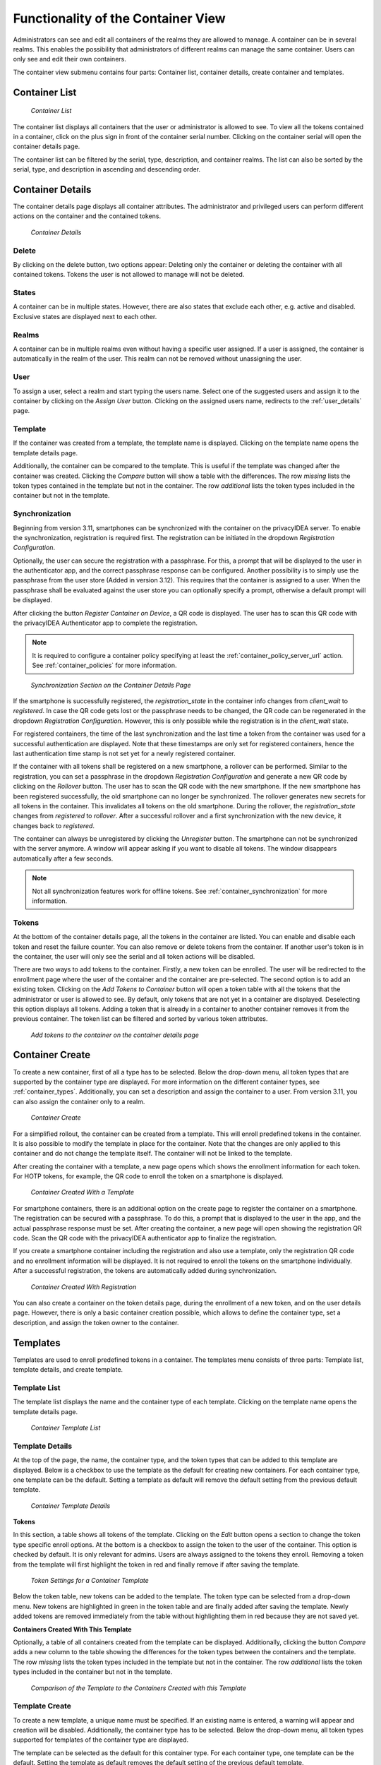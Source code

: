 .. _container_functionality:

Functionality of the Container View
-----------------------------------

Administrators can see and edit all containers of the realms they are allowed to manage. A container can be in several
realms. This enables the possibility that administrators of different realms can manage the same container.
Users can only see and edit their own containers.

The container view submenu contains four parts: Container list, container details, create container and templates.

Container List
~~~~~~~~~~~~~~

.. figure:: images/container_list.png
   :width: 500

   *Container List*

The container list displays all containers that the user or administrator is allowed to see. To view all the tokens
contained in a container, click on the plus sign in front of the container serial number. Clicking on the container
serial will open the container details page.

The container list can be filtered by the serial, type, description, and container realms. The list can also be sorted
by the serial, type, and description in ascending and descending order.

Container Details
~~~~~~~~~~~~~~~~~

The container details page displays all container attributes. The administrator and privileged users can perform
different actions on the container and the contained tokens.

.. figure:: images/container_details.png
   :width: 500

   *Container Details*

Delete
......

By clicking on the delete button, two options appear: Deleting only the container or deleting the container with all
contained tokens. Tokens the user is not allowed to manage will not be deleted.

States
......

A container can be in multiple states. However, there are also states that exclude each other, e.g. active and
disabled. Exclusive states are displayed next to each other.

Realms
......

A container can be in multiple realms even without having a specific user assigned. If a user is assigned, the container
is automatically in the realm of the user. This realm can not be removed without unassigning the user.

User
....

To assign a user, select a realm and start typing the users name. Select one of the suggested users and assign it to the
container by clicking on the `Assign User` button. Clicking on the assigned users name, redirects to the
:ref:`user_details` page.

Template
........

If the container was created from a template, the template name is displayed. Clicking on the template name opens the
template details page.

Additionally, the container can be compared to the template. This is useful if the template was changed after the
container was created. Clicking the `Compare` button will show a table with the differences. The row `missing`
lists the token types contained in the template but not in the container. The row `additional` lists the token
types included in the container but not in the template.

Synchronization
...............

Beginning from version 3.11, smartphones can be synchronized with the container on the privacyIDEA server. To enable
the synchronization, registration is required first.
The registration can be initiated in the dropdown `Registration Configuration`.

Optionally, the user can secure the registration with a passphrase. For this, a prompt that will be displayed to the
user in the authenticator app, and the correct passphrase response can be configured. Another possibility is to simply
use the passphrase from the user store (Added in version 3.12). This requires that the container is assigned to a user.
When the passphrase shall be evaluated against the user store you can optionally specify a prompt, otherwise a default
prompt will be displayed.

After clicking the button `Register Container on Device`, a QR code is displayed. The user has to
scan this QR code with the privacyIDEA Authenticator app to complete the registration.

.. note:: It is required to configure a container policy specifying at least the :ref:`container_policy_server_url`
    action. See :ref:`container_policies` for more information.

.. figure:: images/container_details_synchronization.png
   :width: 500

   *Synchronization Section on the Container Details Page*

If the smartphone is successfully registered, the `registration_state` in the container info changes from `client_wait`
to `registered`. In case the QR code gets lost or the passphrase needs to be changed, the QR code can be regenerated
in the dropdown `Registration Configuration`. However, this is only possible while the registration is in the
`client_wait` state.

For registered containers, the time of the last synchronization and the last time a token from the container
was used for a successful authentication are displayed. Note that these timestamps are only set for registered
containers, hence the last authentication time stamp is not set yet for a newly registered container.

If the container with all tokens shall be registered on a new smartphone, a rollover can be performed. Similar to
the registration, you can set a passphrase in the dropdown `Registration Configuration` and generate a new QR code
by clicking on the `Rollover` button. The user has to scan the QR code with the new smartphone. If the new smartphone
has been registered successfully, the old smartphone can no longer be synchronized. The rollover generates new secrets
for all tokens in the container. This invalidates all tokens on the old smartphone.
During the rollover, the `registration_state` changes from `registered` to `rollover`. After a successful rollover and
a first synchronization with the new device, it changes back to `registered`.

The container can always be unregistered by clicking the `Unregister` button. The smartphone can not be synchronized
with the server anymore. A window will appear asking if you want to disable all tokens. The window disappears
automatically after a few seconds.

.. note:: Not all synchronization features work for offline tokens. See :ref:`container_synchronization` for more
    information.

Tokens
......

At the bottom of the container details page, all the tokens in the container are listed. You can enable and disable each
token and reset the failure counter. You can also remove or delete tokens from the container.
If another user's token is in the container, the user will only see the serial and all token actions will be disabled.

There are two ways to add tokens to the container. Firstly, a new token can be enrolled. The user will be redirected to
the enrollment page where the user of the container and the container are pre-selected. The second option is to add an
existing token. Clicking on the `Add Tokens to Container` button will open a token table with all the tokens that the
administrator or user is allowed to see. By default, only tokens that are not yet in a container are displayed.
Deselecting this option displays all tokens. Adding a token that is already in a container to another container removes
it from the previous container. The token list can be filtered and sorted by various token attributes.

.. figure:: images/container_details_add_tokens.png
   :width: 500

   *Add tokens to the container on the container details page*

Container Create
~~~~~~~~~~~~~~~~

To create a new container, first of all a type has to be selected. Below the drop-down menu, all token types that are
supported by the container type are displayed. For more information on the different container types, see
:ref:`container_types`. Additionally, you can set a description and assign the container to a user. From version 3.11,
you can also assign the container only to a realm.

.. figure:: images/container_create.png
   :width: 500

   *Container Create*

For a simplified rollout, the container can be created from a template. This will enroll predefined tokens in the
container. It is also possible to modify the template in place for the container. Note that the changes are only
applied to this container and do not change the template itself. The container will not be linked to the template.

After creating the container with a template, a new page opens which shows the enrollment information for each token.
For HOTP tokens, for example, the QR code to enroll the token on a smartphone is displayed.

.. figure:: images/container_created_with_template.png
   :width: 500

   *Container Created With a Template*

For smartphone containers, there is an additional option on the create page to register the container on a smartphone.
The registration can be secured with a passphrase. To do this, a prompt that is displayed to the user in the app, and
the actual passphrase response must be set. After creating the container, a new page will open showing the registration
QR code. Scan the QR code with the privacyIDEA authenticator app to finalize the registration.

If you create a smartphone container including the registration and also use a template, only the registration QR code
and no enrollment information will be displayed. It is not required to enroll the tokens on the smartphone individually.
After a successful registration, the tokens are automatically added during synchronization.

.. figure:: images/container_created_register.png
   :width: 500

   *Container Created With Registration*

You can also create a container on the token details page, during the enrollment of a new token, and on the user details
page. However, there is only a basic container creation possible, which allows to define the container type, set a
description, and assign the token owner to the container.


Templates
~~~~~~~~~

Templates are used to enroll predefined tokens in a container. The templates menu consists of three parts: Template
list, template details, and create template.

Template List
.............

The template list displays the name and the container type of each template. Clicking on the template name opens the
template details page.

.. figure:: images/container_template_list.png
   :width: 500

   *Container Template List*

Template Details
................

At the top of the page, the name, the container type, and the token types that can be added to this template are
displayed. Below is a checkbox to use the template as the default for creating new containers.
For each container type, one template can be the default. Setting a template as default will remove the default setting
from the previous default template.

.. figure:: images/container_template_details.png
   :width: 500

   *Container Template Details*

**Tokens**

In this section, a table shows all tokens of the template. Clicking on the `Edit` button opens a section to change the
token type specific enroll options. At the bottom is a checkbox to assign the token to the user of the container.
This option is checked by default. It is only relevant for admins. Users are always assigned to the tokens they
enroll. Removing a token from the template will first highlight the token in red and finally remove if after saving
the template.

.. figure:: images/container_template_details_tokens.png
   :width: 500

   *Token Settings for a Container Template*

Below the token table, new tokens can be added to the template. The token type can be selected from a drop-down menu.
New tokens are highlighted in green in the token table and are finally added after saving the template. Newly added
tokens are removed immediately from the table without highlighting them in red because they are not saved yet.

**Containers Created With This Template**

Optionally, a table of all containers created from the template can be displayed. Additionally, clicking the
button `Compare` adds a new column to the table showing the differences for the token types between the containers
and the template. The row `missing` lists the token types included in the template but not in the container.
The row `additional` lists the token types included in the container but not in the template.

.. figure:: images/container_template_details_containers.png
   :width: 500

   *Comparison of the Template to the Containers Created with this Template*


Template Create
................

To create a new template, a unique name must be specified. If an existing name is entered, a warning will appear and
creation will be disabled. Additionally, the container type has to be selected. Below the drop-down menu, all token
types supported for templates of the container type are displayed.

The template can be selected as the default for this container type. For each container type, one template can be the
default. Setting the template as default removes the default setting of the previous default template.

Finally, the tokens have to be added to the template. Clicking on the `Edit` button behind the token opens a section
where you can change the enroll options for the token. By default, the token will be assigned to the user of the
container. This can be disabled at the bottom of the section.

.. figure:: images/container_template_create.png
   :width: 500

   *Create a Container Template*
